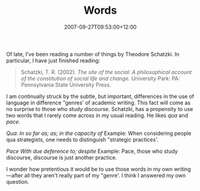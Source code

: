 #+title: Words
#+slug: words
#+date: 2007-09-27T09:53:00+12:00
#+lastmod: 2007-09-27T09:53:00+12:00
#+categories[]: Research
#+tags[]: Language
#+draft: False

Of late, I've been reading a number of things by Theodore Schatzki. In particular, I have just finished reading:

#+BEGIN_QUOTE

Schatzki, T. R. (2002). /The site of the social: A philosophical account of the constitution of social life and change/. University Park: PA: Pennsylvania State University Press.

#+END_QUOTE

I am continually struck by the subtle, but important, differences in the use of language in difference "genres' of academic writing. This fact will come as no surprise to those who study discourse. Schatzki, has a propensity to use two words that I rarely come across in my usual reading. He likes /qua/ and /pace/.

/Qua/: /In so far as; as; in the capacity of/ Example: When considering people qua strategists, one needs to distinguish "strategic practices'.

/Pace/ /With due deference to; despite/ Example: Pace, those who study discourse, discourse is just another practice.

I wonder how pretentious it would be to use those words in my own writing---after all they aren't really part of my "genre'. I think I answered my own question.
